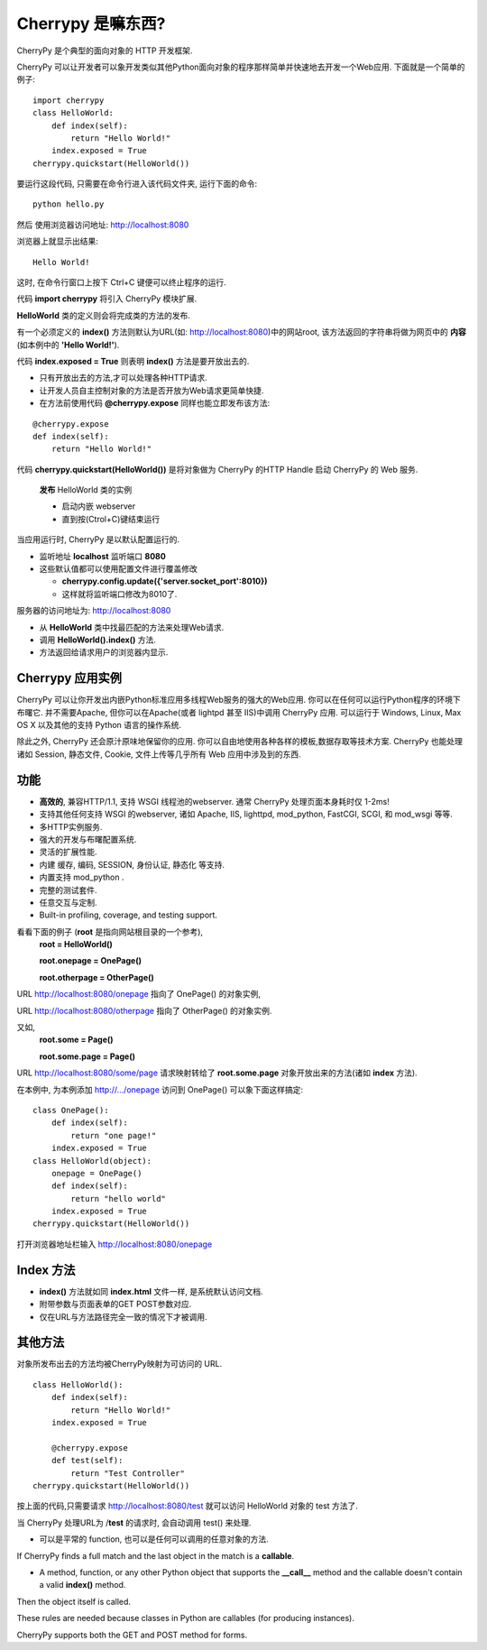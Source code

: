 .. i18n: .. _web_cherrypy:
.. i18n: 
.. i18n: ==================
.. i18n: What is Cherrypy ?
.. i18n: ==================
..

.. _web_cherrypy:

==================
Cherrypy 是嘛东西?
==================

.. i18n: CherryPy is a pythonic, object-oriented HTTP framework.
.. i18n:  
.. i18n: CherryPy allows developers to build web applications in much the same way they would build any other 
.. i18n: object-oriented Python program. This results in smaller source code developed in less time.
.. i18n: 	
.. i18n: ::
.. i18n: 
.. i18n: 	import cherrypy
.. i18n: 	class HelloWorld:
.. i18n: 	    def index(self):
.. i18n: 	        return "Hello World!"
.. i18n: 	    index.exposed = True
.. i18n: 	cherrypy.quickstart(HelloWorld())
..

CherryPy 是个典型的面向对象的 HTTP 开发框架.

CherryPy 可以让开发者可以象开发类似其他Python面向对象的程序那样简单并快速地去开发一个Web应用. 下面就是一个简单的例子:
	
::

	import cherrypy
	class HelloWorld:
	    def index(self):
	        return "Hello World!"
	    index.exposed = True
	cherrypy.quickstart(HelloWorld())

.. i18n: Start the application at the command prompt(after navigating to its folder):
.. i18n: 	**python hello.py**
.. i18n: 		
.. i18n: Direct your browser to http://localhost:8080
..

要运行这段代码, 只需要在命令行进入该代码文件夹, 运行下面的命令:
::

	python hello.py
		
然后 使用浏览器访问地址: http://localhost:8080

.. i18n: The rendering:
.. i18n: 	**Hello World!**
.. i18n: 		
.. i18n: ctrl+c in command window to terminate the application
..

浏览器上就显示出结果:
::

	Hello World!

这时, 在命令行窗口上按下 Ctrl+C 键便可以终止程序的运行.

.. i18n: Statement **import cherrypy** imports the main CherryPy module.
..


代码 **import cherrypy** 将引入 CherryPy 模块扩展.

.. i18n: An instance of class **HelloWorld** is the object that will be **published.**
..

**HelloWorld** 类的定义则会将完成类的方法的发布.

.. i18n: Method **index()** is called when the root URL for the site(e.g., http://localhost:8080) is requested, 
.. i18n: This method returns the **contents** of the Web page(the **'Hello World!'** string)
..

有一个必须定义的 **index()** 方法则默认为URL(如: http://localhost:8080)中的网站root, 该方法返回的字符串将做为网页中的 **内容** (如本例中的 **'Hello World!'**).

.. i18n: Statement **index.exposed = True** tells CherryPy that method **index()** will be exposed
..

代码 **index.exposed = True** 则表明 **index()** 方法是要开放出去的.

.. i18n: -	Only exposed methods can be called to answer a request
.. i18n: -	Lets the user to select which methods of an object are Web accessible
.. i18n: -	Can also place the decoration **@cherrypy.expose** immediately before the method:
..

-	只有开放出去的方法,才可以处理各种HTTP请求.
-	让开发人员自主控制对象的方法是否开放为Web请求更简单快捷.
-	在方法前使用代码 **@cherrypy.expose** 同样也能立即发布该方法:

.. i18n: ::
.. i18n: 
.. i18n: 	@cherrypy.expose
.. i18n: 	def index(self):
.. i18n: 	    return "Hello World!"
..

::

	@cherrypy.expose
	def index(self):
	    return "Hello World!"

.. i18n: Statement, **cherrypy.quickstart(HelloWorld())**
..

代码 **cherrypy.quickstart(HelloWorld())** 是将对象做为 CherryPy 的HTTP Handle 启动 CherryPy 的 Web 服务.

.. i18n: 	**publishes** an instance of the HelloWorld class
.. i18n: 	
.. i18n: 	-	And it starts the embedded webserver
.. i18n: 	-	Runs until explicitly interrupted(ctrl+c)
.. i18n: 	
.. i18n: When the application is executed, the CherryPy server is started with the default configuration
.. i18n: 	
.. i18n: -	Listening on **localhost**  at port **8080**
.. i18n: -	Defaults overriden by using a configuration file or dictionary
.. i18n: 	
.. i18n: 	-	**cherrypy.config.update({'server.socket_port':8010})**
.. i18n: 	-	Now it will run on port 8010.
.. i18n: 	
.. i18n: Webserver receives the request for URL http://localhost:8080 
..

	**发布** HelloWorld 类的实例
	
	-	启动内嵌 webserver 
	-	直到按(Ctrol+C)键结束运行
	
当应用运行时, CherryPy 是以默认配置运行的.
	
-	监听地址 **localhost**  监听端口 **8080**
-	这些默认值都可以使用配置文件进行覆盖修改
	
	-	**cherrypy.config.update({'server.socket_port':8010})**
	-	这样就将监听端口修改为8010了.
	
服务器的访问地址为: http://localhost:8080 

.. i18n: -	Searches for the best method to handle the request,starting from the **HelloWorld** instance
.. i18n: -	CherryPy calls **HelloWorld().index()**
.. i18n: -	Result of the call is sent back to the browser as the content of the index page for the website
..

-	从 **HelloWorld** 类中找最匹配的方法来处理Web请求.
-	调用 **HelloWorld().index()** 方法.
-	方法返回给请求用户的浏览器内显示.

.. i18n: Cherrypy Application Facts
.. i18n: ==========================
.. i18n: Your CherryPy powered web applications are in fact stand-alone Python applications embedding their 
.. i18n: own multi-threaded web server. You can deploy them anywhere you can run Python applications. 
.. i18n: Apache is not required, but it's possible to run a CherryPy application behind it (or lighttpd, or IIS). 
.. i18n: CherryPy applications run on Windows, Linux, Mac OS X and any other platform supporting Python. 
..

Cherrypy 应用实例
==========================
CherryPy 可以让你开发出内嵌Python标准应用多线程Web服务的强大的Web应用. 你可以在任何可以运行Python程序的环境下布曙它. 
并不需要Apache, 但你可以在Apache(或者 lightpd 甚至 IIS)中调用 CherryPy 应用. 
可以运行于 Windows, Linux, Max OS X 以及其他的支持 Python 语言的操作系统.

.. i18n: Beyond this functionality, CherryPy pretty much stays out of your way. You are free to use any kind of templating, 
.. i18n: data access etc. technology you want. CherryPy can also handle sessions, static files, cookies, file uploads and 
.. i18n: everything you would expect from a decent web framework. 
..

除此之外, CherryPy 还会原汁原味地保留你的应用. 你可以自由地使用各种各样的模板,数据存取等技术方案. 
CherryPy 也能处理诸如 Session, 静态文件, Cookie, 文件上传等几乎所有 Web 应用中涉及到的东西.

.. i18n: Features
.. i18n: ========
.. i18n: -	A **fast**, HTTP/1.1-compliant, WSGI thread-pooled webserver. Typically, CherryPy itself takes only 1-2ms per page!
.. i18n: -	Support for any other WSGI-enabled webserver or adapter, including Apache, IIS, lighttpd, mod_python, FastCGI, SCGI, and mod_wsgi 
.. i18n: -	Easy to run multiple HTTP servers (e.g. on multiple ports) at once
.. i18n: -	A powerful configuration system for developers and deployers alike
.. i18n: -	A flexible plugin system
.. i18n: -	Built-in tools for caching, encoding, sessions, authorization, static content, and many more
.. i18n: -	A native mod_python adapter 
.. i18n: -	A complete test suite 
.. i18n: -	Swappable and customisable... everything.
.. i18n: -	Built-in profiling, coverage, and testing support.
..

功能
========
-	**高效的**, 兼容HTTP/1.1, 支持 WSGI 线程池的webserver. 通常 CherryPy 处理页面本身耗时仅 1-2ms!
-	支持其他任何支持 WSGI 的webserver, 诸如 Apache, IIS, lighttpd, mod_python, FastCGI, SCGI, 和 mod_wsgi 等等.
-	多HTTP实例服务.
-	强大的开发与布曙配置系统.
-	灵活的扩展性能.
-	内建 缓存, 编码, SESSION, 身份认证, 静态化 等支持.
-	内置支持 mod_python .
-	完整的测试套件.
-	任意交互与定制.
-	Built-in profiling, coverage, and testing support.

.. i18n: Consider these examples (**root** is conceptual, referring to the root of the document tree),
.. i18n: 	**root = HelloWorld()**
.. i18n: 	
.. i18n: 	**root.onepage = OnePage()**
.. i18n: 	
.. i18n: 	**root.otherpage = OtherPage()**
..

看看下面的例子 (**root** 是指向网站根目录的一个参考),
	**root = HelloWorld()**
	
	**root.onepage = OnePage()**
	
	**root.otherpage = OtherPage()**

.. i18n: URL http://localhost:8080/onepage points at the 1st object,
..

URL http://localhost:8080/onepage 指向了 OnePage() 的对象实例,

.. i18n: URL http://localhost:8080/otherpage points at the 2nd.
..

URL http://localhost:8080/otherpage 指向了 OtherPage() 的对象实例.

.. i18n: Consider,
.. i18n: 	**root.some = Page()**
.. i18n: 	
.. i18n: 	**root.some.page = Page()** 
..

又如,
	**root.some = Page()**
	
	**root.some.page = Page()** 

.. i18n: URL http://localhost:8080/some/page  is mapped to the **root.some.page** object. 
.. i18n: If this object is exposed (or its **index** method is), it’s called for that URL
..

URL http://localhost:8080/some/page  请求映射转给了 **root.some.page** 对象开放出来的方法(诸如 **index** 方法). 

.. i18n: In our HelloWorld example, adding the http://.../onepage to OnePage() mapping could be done as:
..

在本例中, 为本例添加 http://.../onepage 访问到 OnePage() 可以象下面这样搞定: 

.. i18n: ::
.. i18n: 
.. i18n: 	class OnePage():
.. i18n: 	    def index(self):
.. i18n: 	        return "one page!"
.. i18n: 	    index.exposed = True
.. i18n: 	class HelloWorld(object):
.. i18n: 	    onepage = OnePage()
.. i18n: 	    def index(self):
.. i18n: 	        return "hello world"
.. i18n: 	    index.exposed = True
.. i18n: 	cherrypy.quickstart(HelloWorld())
..

::

	class OnePage():
	    def index(self):
	        return "one page!"
	    index.exposed = True
	class HelloWorld(object):
	    onepage = OnePage()
	    def index(self):
	        return "hello world"
	    index.exposed = True
	cherrypy.quickstart(HelloWorld())

.. i18n: In the address bar of the browser, put http://localhost:8080/onepage 
..

打开浏览器地址栏输入 http://localhost:8080/onepage

.. i18n: The Index Method
.. i18n: ================
.. i18n: -	Method **index()**, like the **index.html** file, is the default page for any internal node in the object tree
.. i18n: -	Can take additional keyword arguments, mapped to the form variables as sent via its GET or POST methods
.. i18n: -	It’s only called for a full match on the URL
..

Index 方法
================
-	**index()** 方法就如同 **index.html** 文件一样, 是系统默认访问文档.
-	附带参数与页面表单的GET POST参数对应.
-	仅在URL与方法路径完全一致的情况下才被调用.

.. i18n: Calling Other Methods
.. i18n: =====================
.. i18n: CherryPy can also directly call methods in the published objects if it receives a URL that is directly mapped to them—e.g.,
..

其他方法
=====================
对象所发布出去的方法均被CherryPy映射为可访问的 URL.

.. i18n: ::
.. i18n: 
.. i18n: 	class HelloWorld():
.. i18n: 	    def index(self):
.. i18n: 	        return "Hello World!"
.. i18n: 	    index.exposed = True
.. i18n: 
.. i18n: 	    @cherrypy.expose
.. i18n: 	    def test(self):
.. i18n: 	        return "Test Controller"
.. i18n: 	cherrypy.quickstart(HelloWorld())
..

::

	class HelloWorld():
	    def index(self):
	        return "Hello World!"
	    index.exposed = True

	    @cherrypy.expose
	    def test(self):
	        return "Test Controller"
	cherrypy.quickstart(HelloWorld())

.. i18n: Then request http://localhost:8080/test 
..

按上面的代码,只需要请求 http://localhost:8080/test 就可以访问 HelloWorld 对象的 test 方法了.

.. i18n: When CherryPy receives a request for the /**test** URL, it calls the test() function.
..

当 CherryPy 处理URL为 /**test** 的请求时, 会自动调用 test() 来处理.

.. i18n: -	It can be a plain function, or a method of any object—any callable will do.
..

-	可以是平常的 function, 也可以是任何可以调用的任意对象的方法.

.. i18n: If CherryPy finds a full match and the last object in the match is a **callable**.
..

If CherryPy finds a full match and the last object in the match is a **callable**.

.. i18n: -	A method, function, or any other Python object that supports the **__call__** method and the callable doesn't contain a valid **index()** method.
..

-	A method, function, or any other Python object that supports the **__call__** method and the callable doesn't contain a valid **index()** method.

.. i18n: Then the object itself is called.
..

Then the object itself is called.

.. i18n: These rules are needed because classes in Python are callables (for producing instances).
..

These rules are needed because classes in Python are callables (for producing instances).

.. i18n: CherryPy supports both the GET and POST method for forms.
..

CherryPy supports both the GET and POST method for forms.
